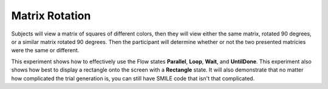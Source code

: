 ===============
Matrix Rotation
===============

.. image:: _static/matrix_rotation.png
    :width: 375
    :height: 241
    :align: right

Subjects will view a matrix of squares of different colors, then they will view
either the same matrix, rotated 90 degrees, or a similar matrix rotated 90
degrees. Then the participant will determine whether or not the two presented
matricies were the same or different.

This experiment shows how to effectively use the Flow states **Parallel**, **Loop**,
**Wait**, and **UntilDone**. This experiment also shows how best to display a
rectangle onto the screen with a **Rectangle** state. It will also demonstrate
that no matter how complicated the trial generation is, you can still have
SMILE code that isn't that complicated.
